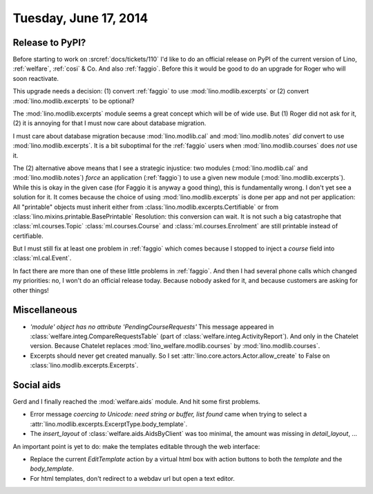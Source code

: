 ======================
Tuesday, June 17, 2014
======================

Release to PyPI?
----------------

Before starting to work on :srcref:`docs/tickets/110` I'd like to do an
official release on PyPI of the current version of Lino,
:ref:`welfare`, :ref:`cosi` & Co.  And also :ref:`faggio`.  Before
this it would be good to do an upgrade for Roger who will soon
reactivate.

This upgrade needs a decision:
(1) convert :ref:`faggio` to use :mod:`lino.modlib.excerpts`
or (2) convert :mod:`lino.modlib.excerpts` to be optional?

The :mod:`lino.modlib.excerpts` module seems a great concept which will be of
wide use. But (1) Roger did not ask for it, (2) it is annoying for
that I must now care about database migration.

I must care about database migration because :mod:`lino.modlib.cal` and
:mod:`lino.modlib.notes` *did* convert to use :mod:`lino.modlib.excerpts`. It is a bit
suboptimal for the :ref:`faggio` users when :mod:`lino.modlib.courses` does
*not* use it.

The (2) alternative above means that I see a strategic injustice: two
modules (:mod:`lino.modlib.cal` and :mod:`lino.modlib.notes`) *force* an application
(:ref:`faggio`) to use a given new module (:mod:`lino.modlib.excerpts`). While
this is okay in the given case (for Faggio it is anyway a good thing),
this is fundamentally wrong.  I don't yet see a solution for it.  It
comes because the choice of using :mod:`lino.modlib.excerpts` is done per app
and not per application: All "printable" objects must inherit either
from :class:`lino.modlib.excerpts.Certifiable` or from
:class:`lino.mixins.printable.BasePrintable` Resolution: this
conversion can wait. It is not such a big catastrophe that
:class:`ml.courses.Topic` :class:`ml.courses.Course` and
:class:`ml.courses.Enrolment` are still printable instead of
certifiable.

But I must still fix at least one problem in :ref:`faggio` which comes
because I stopped to inject a `course` field into
:class:`ml.cal.Event`.

In fact there are more than one of these little problems in
:ref:`faggio`. And then I had several phone calls which changed my
priorities: no, I won't do an official release today. Because nobody
asked for it, and because customers are asking for other things!


        

Miscellaneous
-------------

- `'module' object has no attribute 'PendingCourseRequests'` This
  message appeared in :class:`welfare.integ.CompareRequestsTable`
  (part of :class:`welfare.integ.ActivityReport`).  And only in the
  Chatelet version. Because Chatelet replaces
  :mod:`lino_welfare.modlib.courses` by :mod:`lino.modlib.courses`.

- Excerpts should never get created manually. So I set
  :attr:`lino.core.actors.Actor.allow_create` to False on
  :class:`lino.modlib.excerpts.Excerpts`.  


Social aids
-----------

Gerd and I finally reached the :mod:`welfare.aids` module. And hit
some first problems.

- Error message 
  `coercing to Unicode: need string or buffer, list found`
  came when trying to select a 
  :attr:`lino.modlib.excerpts.ExcerptType.body_template`.

- The `insert_layout` of :class:`welfare.aids.AidsByClient` was too
  minimal, the amount was missing in `detail_layout`, ...


An important point is yet to do: make the templates editable through
the web interface:

- Replace the current `EditTemplate` action by a virtual html box with
  action buttons to both the `template` and the `body_template`.

- For html templates, don't redirect to a webdav url but open a text
  editor.

